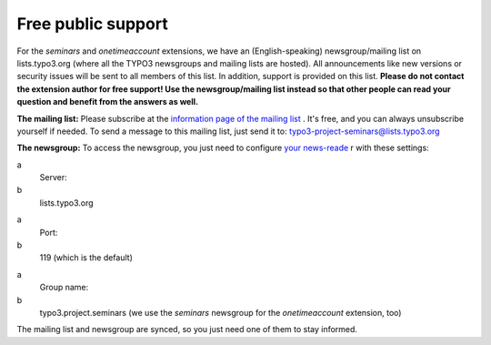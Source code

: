 ﻿

.. ==================================================
.. FOR YOUR INFORMATION
.. --------------------------------------------------
.. -*- coding: utf-8 -*- with BOM.

.. ==================================================
.. DEFINE SOME TEXTROLES
.. --------------------------------------------------
.. role::   underline
.. role::   typoscript(code)
.. role::   ts(typoscript)
   :class:  typoscript
.. role::   php(code)


Free public support
^^^^^^^^^^^^^^^^^^^

For the  *seminars* and  *onetimeaccount* extensions, we have an
(English-speaking) newsgroup/mailing list on lists.typo3.org (where
all the TYPO3 newsgroups and mailing lists are hosted). All
announcements like new versions or security issues will be sent to all
members of this list. In addition, support is provided on this list.
**Please do not contact the extension author for free support! Use the
newsgroup/mailing list instead so that other people can read your
question and benefit from the answers as well.**

**The mailing list:** Please subscribe at the `information page of the
mailing list <http://lists.typo3.org/cgi-bin/mailman/listinfo/typo3
-project-seminars>`_ . It's free, and you can always unsubscribe
yourself if needed. To send a message to this mailing list, just send
it to: typo3-project-seminars@lists.typo3.org

**The newsgroup:** To access the newsgroup, you just need to configure
`your news-reade <http://typo3.org/community/mailing-lists/use-a-news-
reader/>`_ r with these settings:

.. ### BEGIN~OF~TABLE ###

.. container:: table-row

   a
         Server:
   
   b
         lists.typo3.org


.. container:: table-row

   a
         Port:
   
   b
         119 (which is the default)


.. container:: table-row

   a
         Group name:
   
   b
         typo3.project.seminars (we use the  *seminars* newsgroup for the
         *onetimeaccount* extension, too)


.. ###### END~OF~TABLE ######

The mailing list and newsgroup are synced, so you just need one of
them to stay informed.

